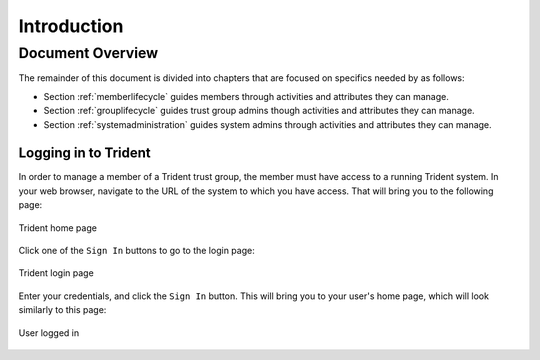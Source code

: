 .. _introduction:

Introduction 
============

.. todo::

   Introduce this better.

..

Document Overview
~~~~~~~~~~~~~~~~~

The remainder of this document is divided into chapters
that are focused on specifics needed by as follows:

+ Section :ref:`memberlifecycle` guides members through
  activities and attributes they can manage.

+ Section :ref:`grouplifecycle` guides trust group admins
  though activities and attributes they can manage.

+ Section :ref:`systemadministration` guides system admins
  through activities and attributes they can manage.


Logging in to Trident
---------------------

In order to manage a member of a Trident trust group, the
member must have access to a running Trident system. In your
web browser, navigate to the URL of the system to which you
have access. That will bring you to the following page:

.. figure:: images/trident/trident-home-page.png
       :width: 85%
       :align: center

       Trident home page

..

Click one of the ``Sign In`` buttons to go to the login
page:

.. figure:: images/trident/trident-login-page.png
       :width: 85%
       :align: center

       Trident login page

..

Enter your credentials, and click the ``Sign In`` button.
This will bring you to your user's home page, which will
look similarly to this page:

.. figure:: images/trident/user-logged-in.png
       :width: 85%
       :align: center

       User logged in

..

